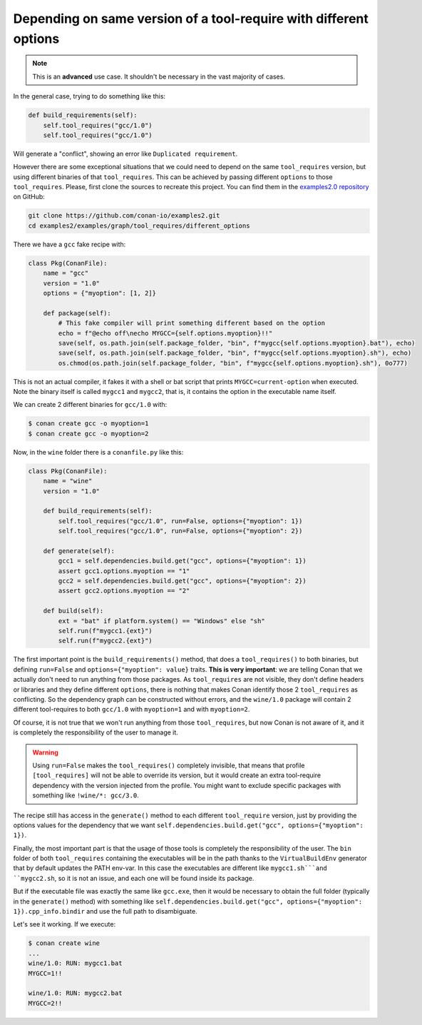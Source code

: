 Depending on same version of a tool-require with different options
==================================================================

.. note::

    This is an **advanced** use case. It shouldn't be necessary in the vast majority of cases.


In the general case, trying to do something like this:

.. code-block:: python

    def build_requirements(self):
        self.tool_requires("gcc/1.0")
        self.tool_requires("gcc/1.0")

Will generate a "conflict", showing an error like ``Duplicated requirement``.

However there are some exceptional situations that we could need to depend on the same ``tool_requires`` version, 
but using different binaries of that ``tool_requires``. This can be achieved by passing different ``options`` to those
``tool_requires``. Please, first clone the sources to recreate this project. You can find them in the
`examples2.0 repository <https://github.com/conan-io/examples2>`_ on GitHub:

.. code-block:: shell

    git clone https://github.com/conan-io/examples2.git
    cd examples2/examples/graph/tool_requires/different_options

There we have a ``gcc`` fake recipe with:

.. code-block:: python

    class Pkg(ConanFile):
        name = "gcc"
        version = "1.0"
        options = {"myoption": [1, 2]}

        def package(self):
            # This fake compiler will print something different based on the option
            echo = f"@echo off\necho MYGCC={self.options.myoption}!!"
            save(self, os.path.join(self.package_folder, "bin", f"mygcc{self.options.myoption}.bat"), echo)
            save(self, os.path.join(self.package_folder, "bin", f"mygcc{self.options.myoption}.sh"), echo)
            os.chmod(os.path.join(self.package_folder, "bin", f"mygcc{self.options.myoption}.sh"), 0o777)


This is not an actual compiler, it fakes it with a shell or bat script that prints ``MYGCC=current-option`` when executed.
Note the binary itself is called ``mygcc1`` and ``mygcc2``, that is, it contains the option in the executable name itself.

We can create 2 different binaries for ``gcc/1.0`` with:


.. code-block:: bash

    $ conan create gcc -o myoption=1
    $ conan create gcc -o myoption=2

Now, in the ``wine`` folder there is a ``conanfile.py`` like this:

.. code-block:: python

    class Pkg(ConanFile):
        name = "wine"
        version = "1.0"
        
        def build_requirements(self):
            self.tool_requires("gcc/1.0", run=False, options={"myoption": 1})
            self.tool_requires("gcc/1.0", run=False, options={"myoption": 2})

        def generate(self):
            gcc1 = self.dependencies.build.get("gcc", options={"myoption": 1})
            assert gcc1.options.myoption == "1"
            gcc2 = self.dependencies.build.get("gcc", options={"myoption": 2})
            assert gcc2.options.myoption == "2"

        def build(self):
            ext = "bat" if platform.system() == "Windows" else "sh"
            self.run(f"mygcc1.{ext}")
            self.run(f"mygcc2.{ext}")


The first important point is the ``build_requirements()`` method, that does a ``tool_requires()`` to both binaries,
but defining ``run=False`` and ``options={"myoption": value}`` traits. **This is very important**: we are telling Conan 
that we actually don't need to run anything from those packages. As ``tool_requires`` are not visible, they don't define
headers or libraries and they define different ``options``, there is nothing that makes Conan identify those 2 ``tool_requires`` 
as conflicting. So the dependency graph can be constructed without errors, and the ``wine/1.0`` package will contain 
2 different tool-requires to both ``gcc/1.0`` with ``myoption=1`` and with ``myoption=2``.

Of course, it is not true that we won't run anything from those ``tool_requires``, but now Conan is not aware of it,
and it is completely the responsibility of the user to manage it.

.. warning::

    Using ``run=False`` makes the ``tool_requires()`` completely invisible, that means that profile ``[tool_requires]``
    will not be able to override its version, but it would create an extra tool-require dependency with the version
    injected from the profile. You might want to exclude specific packages with something like ``!wine/*: gcc/3.0``.

The recipe still has access in the ``generate()`` method to each different ``tool_require`` version, just by providing
the options values for the dependency that we want ``self.dependencies.build.get("gcc", options={"myoption": 1})``.

Finally, the most important part is that the usage of those tools is completely the responsibility of the user. The ``bin``
folder of both ``tool_requires`` containing the executables will be in the path thanks to the ``VirtualBuildEnv`` generator
that by default updates the PATH env-var. In this case the executables are different like ``mygcc1.sh```and ``mygcc2.sh``,
so it is not an issue, and each one will be found inside its package.

But if the executable file was exactly the same like ``gcc.exe``, then it would be necessary to obtain the full folder
(typically in the ``generate()`` method) with something like ``self.dependencies.build.get("gcc", options={"myoption": 1}).cpp_info.bindir`` and
use the full path to disambiguate.


Let's see it working. If we execute:


.. code-block:: bash

    $ conan create wine
    ...
    wine/1.0: RUN: mygcc1.bat
    MYGCC=1!!

    wine/1.0: RUN: mygcc2.bat
    MYGCC=2!!
